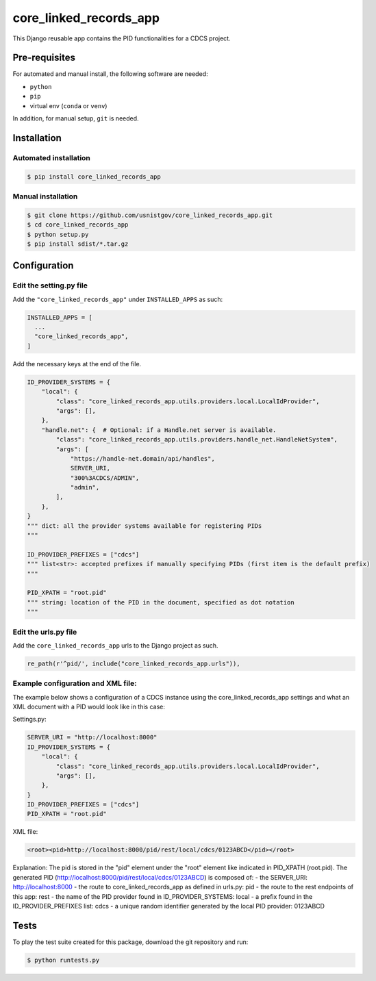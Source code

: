 =======================
core_linked_records_app
=======================

This Django reusable app contains the PID functionalities for a
CDCS project.

Pre-requisites
==============

For automated and manual install, the following software are needed:

* ``python``
* ``pip``
* virtual env (``conda`` or ``venv``)

In addition, for manual setup, ``git`` is needed.

Installation
============

Automated installation
----------------------

.. code:: bash

  $ pip install core_linked_records_app

Manual installation
-------------------

.. code:: bash

    $ git clone https://github.com/usnistgov/core_linked_records_app.git
    $ cd core_linked_records_app
    $ python setup.py
    $ pip install sdist/*.tar.gz

Configuration
=============

Edit the setting.py file
------------------------

Add the ``"core_linked_records_app"`` under ``INSTALLED_APPS`` as
such:

.. code:: python

    INSTALLED_APPS = [
      ...
      "core_linked_records_app",
    ]

Add the necessary keys at the end of the file.

.. code:: python

    ID_PROVIDER_SYSTEMS = {
        "local": {
            "class": "core_linked_records_app.utils.providers.local.LocalIdProvider",
            "args": [],
        },
        "handle.net": {  # Optional: if a Handle.net server is available.
            "class": "core_linked_records_app.utils.providers.handle_net.HandleNetSystem",
            "args": [
                "https://handle-net.domain/api/handles",
                SERVER_URI,
                "300%3ACDCS/ADMIN",
                "admin",
            ],
        },
    }
    """ dict: all the provider systems available for registering PIDs
    """

    ID_PROVIDER_PREFIXES = ["cdcs"]
    """ list<str>: accepted prefixes if manually specifying PIDs (first item is the default prefix)
    """

    PID_XPATH = "root.pid"
    """ string: location of the PID in the document, specified as dot notation
    """

Edit the urls.py file
---------------------

Add the ``core_linked_records_app`` urls to the Django project as such.

.. code:: python

    re_path(r'^pid/', include("core_linked_records_app.urls")),


Example configuration and XML file:
-----------------------------------

The example below shows a configuration of a CDCS instance using the core_linked_records_app settings and what an XML
document with a PID would look like in this case:

Settings.py:

.. code:: python

    SERVER_URI = "http://localhost:8000"
    ID_PROVIDER_SYSTEMS = {
        "local": {
            "class": "core_linked_records_app.utils.providers.local.LocalIdProvider",
            "args": [],
        },
    }
    ID_PROVIDER_PREFIXES = ["cdcs"]
    PID_XPATH = "root.pid"


XML file:

.. code:: XML

    <root><pid>http://localhost:8000/pid/rest/local/cdcs/0123ABCD</pid></root>


Explanation:
The pid is stored in the "pid" element under the "root" element like indicated in PID_XPATH (root.pid).
The generated PID (http://localhost:8000/pid/rest/local/cdcs/0123ABCD) is composed of:
- the SERVER_URI: http://localhost:8000
- the route to core_linked_records_app as defined in urls.py: pid
- the route to the rest endpoints of this app: rest
- the name of the PID provider found in ID_PROVIDER_SYSTEMS: local
- a prefix found in the ID_PROVIDER_PREFIXES list: cdcs
- a unique random identifier generated by the local PID provider: 0123ABCD

Tests
=====

To play the test suite created for this package, download the git repository
and run:

.. code:: bash

  $ python runtests.py


